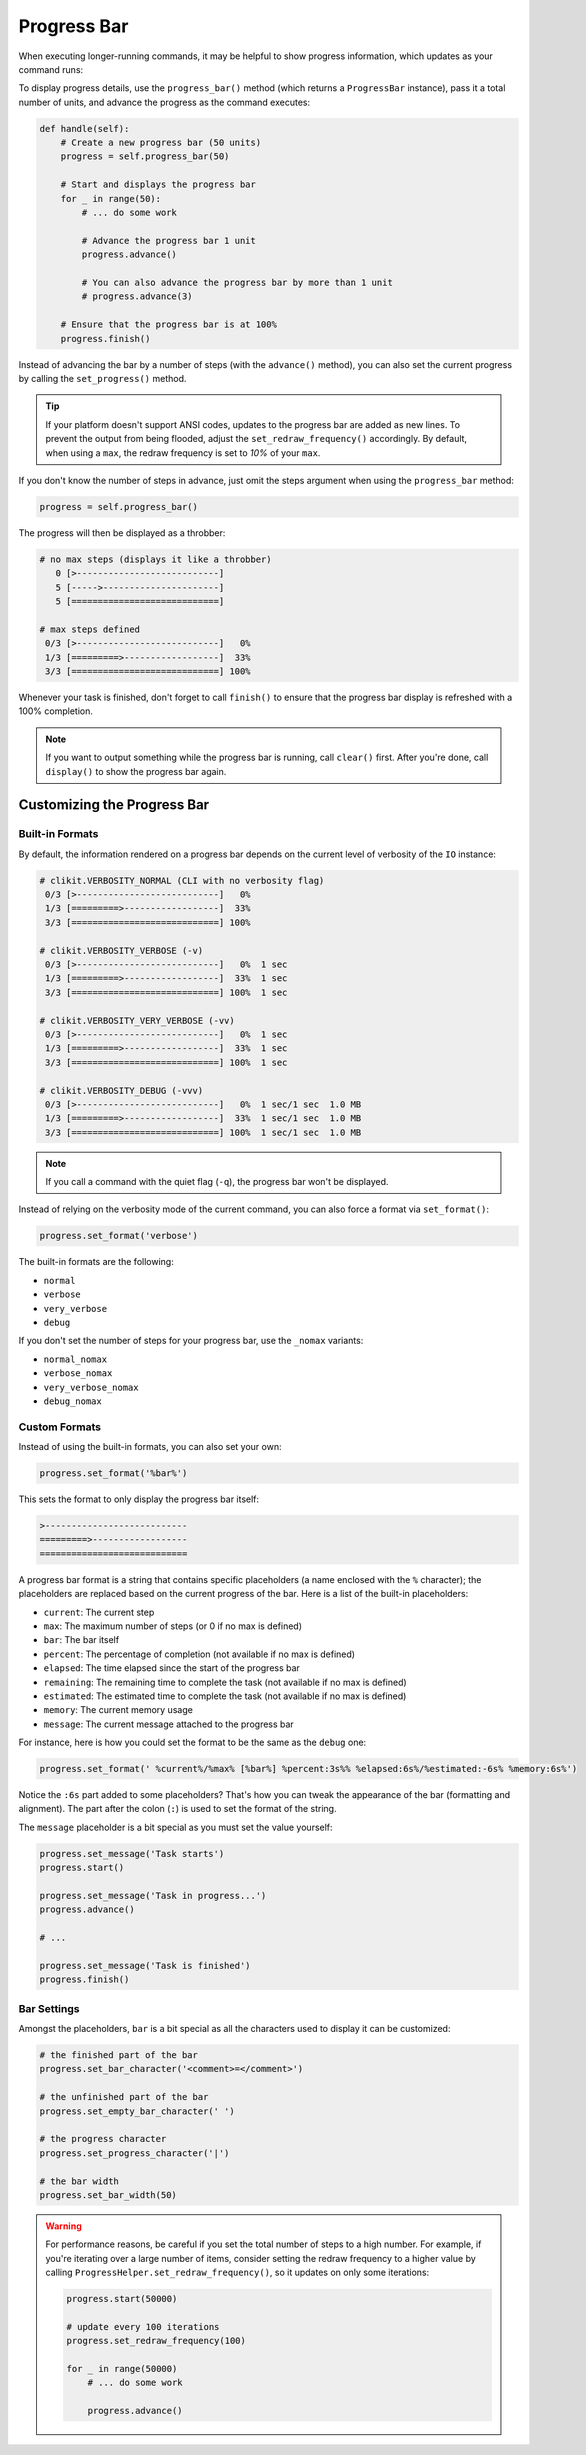 Progress Bar
############

When executing longer-running commands, it may be helpful to show progress information,
which updates as your command runs:

.. image:: progress_2.gif

To display progress details, use the ``progress_bar()`` method (which returns a ``ProgressBar`` instance),
pass it a total number of units, and advance the progress as the command executes:

.. code-block:: python

    def handle(self):
        # Create a new progress bar (50 units)
        progress = self.progress_bar(50)

        # Start and displays the progress bar
        for _ in range(50):
            # ... do some work

            # Advance the progress bar 1 unit
            progress.advance()

            # You can also advance the progress bar by more than 1 unit
            # progress.advance(3)

        # Ensure that the progress bar is at 100%
        progress.finish()

Instead of advancing the bar by a number of steps (with the ``advance()`` method),
you can also set the current progress by calling the ``set_progress()`` method.

.. tip::

    If your platform doesn't support ANSI codes, updates to the progress bar are added as new lines.
    To prevent the output from being flooded, adjust the ``set_redraw_frequency()`` accordingly.
    By default, when using a ``max``, the redraw frequency is set to *10%* of your ``max``.

If you don't know the number of steps in advance,
just omit the steps argument when using the ``progress_bar`` method:

.. code-block:: python

    progress = self.progress_bar()

The progress will then be displayed as a throbber:

.. code-block:: text

    # no max steps (displays it like a throbber)
       0 [>---------------------------]
       5 [----->----------------------]
       5 [============================]

    # max steps defined
     0/3 [>---------------------------]   0%
     1/3 [=========>------------------]  33%
     3/3 [============================] 100%

Whenever your task is finished, don't forget to call ``finish()``
to ensure that the progress bar display is refreshed with a 100% completion.

.. note::

    If you want to output something while the progress bar is running, call ``clear()`` first.
    After you're done, call ``display()`` to show the progress bar again.


Customizing the Progress Bar
============================

Built-in Formats
----------------

By default, the information rendered on a progress bar depends
on the current level of verbosity of the ``IO`` instance:

.. code-block:: text

    # clikit.VERBOSITY_NORMAL (CLI with no verbosity flag)
     0/3 [>---------------------------]   0%
     1/3 [=========>------------------]  33%
     3/3 [============================] 100%

    # clikit.VERBOSITY_VERBOSE (-v)
     0/3 [>---------------------------]   0%  1 sec
     1/3 [=========>------------------]  33%  1 sec
     3/3 [============================] 100%  1 sec

    # clikit.VERBOSITY_VERY_VERBOSE (-vv)
     0/3 [>---------------------------]   0%  1 sec
     1/3 [=========>------------------]  33%  1 sec
     3/3 [============================] 100%  1 sec

    # clikit.VERBOSITY_DEBUG (-vvv)
     0/3 [>---------------------------]   0%  1 sec/1 sec  1.0 MB
     1/3 [=========>------------------]  33%  1 sec/1 sec  1.0 MB
     3/3 [============================] 100%  1 sec/1 sec  1.0 MB

.. note::

    If you call a command with the quiet flag (``-q``), the progress bar won't be displayed.

Instead of relying on the verbosity mode of the current command,
you can also force a format via ``set_format()``:

.. code-block:: python

    progress.set_format('verbose')

The built-in formats are the following:

* ``normal``
* ``verbose``
* ``very_verbose``
* ``debug``

If you don't set the number of steps for your progress bar, use the ``_nomax`` variants:

* ``normal_nomax``
* ``verbose_nomax``
* ``very_verbose_nomax``
* ``debug_nomax``

Custom Formats
--------------

Instead of using the built-in formats, you can also set your own:

.. code-block:: python

    progress.set_format('%bar%')

This sets the format to only display the progress bar itself:

.. code-block:: text

    >---------------------------
    =========>------------------
    ============================

A progress bar format is a string that contains specific placeholders
(a name enclosed with the ``%`` character); the placeholders are replaced based
on the current progress of the bar. Here is a list of the built-in placeholders:

* ``current``: The current step
* ``max``: The maximum number of steps (or 0 if no max is defined)
* ``bar``: The bar itself
* ``percent``: The percentage of completion (not available if no max is defined)
* ``elapsed``: The time elapsed since the start of the progress bar
* ``remaining``: The remaining time to complete the task (not available if no max is defined)
* ``estimated``: The estimated time to complete the task (not available if no max is defined)
* ``memory``: The current memory usage
* ``message``: The current message attached to the progress bar

For instance, here is how you could set the format to be the same as the ``debug`` one:

.. code-block:: python

    progress.set_format(' %current%/%max% [%bar%] %percent:3s%% %elapsed:6s%/%estimated:-6s% %memory:6s%')

Notice the ``:6s`` part added to some placeholders?
That's how you can tweak the appearance of the bar (formatting and alignment).
The part after the colon (``:``) is used to set the format of the string.

The ``message`` placeholder is a bit special as you must set the value yourself:

.. code-block:: python

    progress.set_message('Task starts')
    progress.start()

    progress.set_message('Task in progress...')
    progress.advance()

    # ...

    progress.set_message('Task is finished')
    progress.finish()

Bar Settings
------------

Amongst the placeholders, ``bar`` is a bit special as all the characters used to display it can be customized:

.. code-block:: python

    # the finished part of the bar
    progress.set_bar_character('<comment>=</comment>')

    # the unfinished part of the bar
    progress.set_empty_bar_character(' ')

    # the progress character
    progress.set_progress_character('|')

    # the bar width
    progress.set_bar_width(50)


.. warning::

    For performance reasons, be careful if you set the total number of steps
    to a high number. For example, if you're iterating over a large number of
    items, consider setting the redraw frequency to a higher value by calling
    ``ProgressHelper.set_redraw_frequency()``, so it updates on only some iterations:

    .. code-block:: python

        progress.start(50000)

        # update every 100 iterations
        progress.set_redraw_frequency(100)

        for _ in range(50000)
            # ... do some work

            progress.advance()
